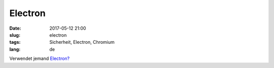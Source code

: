 Electron
############################
:date: 2017-05-12 21:00
:slug: electron
:tags: Sicherheit, Electron, Chromium
:lang: de

Verwendet jemand `Electron? <https://twitter.com/jacobrossi/status/851992646151278592>`_

